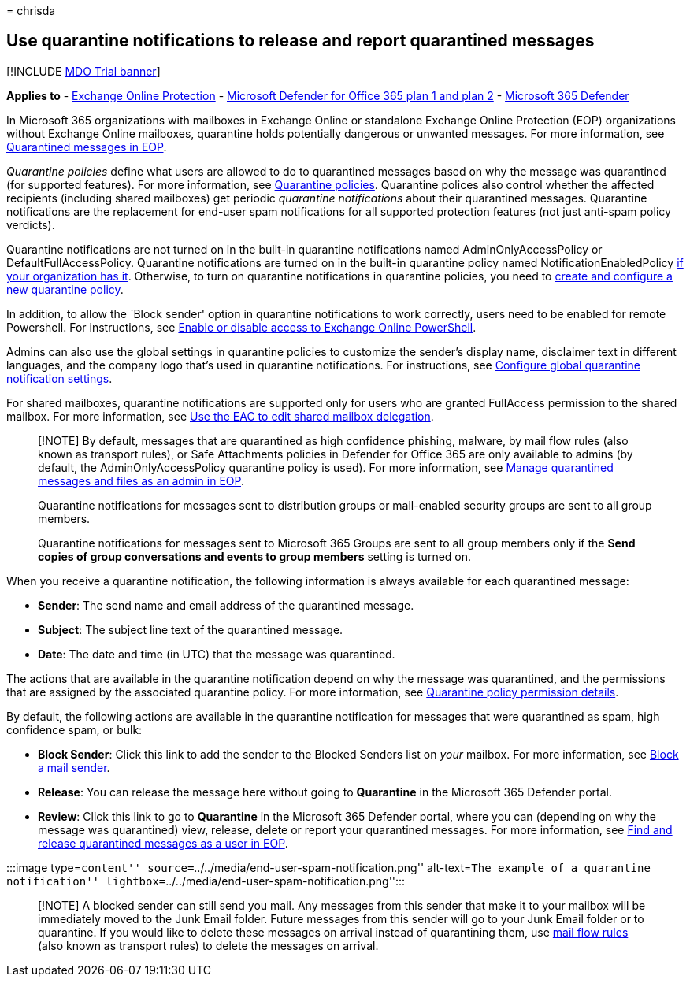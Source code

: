 = 
chrisda

== Use quarantine notifications to release and report quarantined messages

{empty}[!INCLUDE link:../includes/mdo-trial-banner.md[MDO Trial banner]]

*Applies to* - link:exchange-online-protection-overview.md[Exchange
Online Protection] - link:defender-for-office-365.md[Microsoft Defender
for Office 365 plan 1 and plan 2] -
link:../defender/microsoft-365-defender.md[Microsoft 365 Defender]

In Microsoft 365 organizations with mailboxes in Exchange Online or
standalone Exchange Online Protection (EOP) organizations without
Exchange Online mailboxes, quarantine holds potentially dangerous or
unwanted messages. For more information, see
link:quarantine-email-messages.md[Quarantined messages in EOP].

_Quarantine policies_ define what users are allowed to do to quarantined
messages based on why the message was quarantined (for supported
features). For more information, see
link:quarantine-policies.md[Quarantine policies]. Quarantine polices
also control whether the affected recipients (including shared
mailboxes) get periodic _quarantine notifications_ about their
quarantined messages. Quarantine notifications are the replacement for
end-user spam notifications for all supported protection features (not
just anti-spam policy verdicts).

Quarantine notifications are not turned on in the built-in quarantine
notifications named AdminOnlyAccessPolicy or DefaultFullAccessPolicy.
Quarantine notifications are turned on in the built-in quarantine policy
named NotificationEnabledPolicy
link:quarantine-policies.md#full-access-permissions-and-quarantine-notifications[if
your organization has it]. Otherwise, to turn on quarantine
notifications in quarantine policies, you need to
link:quarantine-policies.md#step-1-create-quarantine-policies-in-the-microsoft-365-defender-portal[create
and configure a new quarantine policy].

In addition, to allow the `Block sender' option in quarantine
notifications to work correctly, users need to be enabled for remote
Powershell. For instructions, see
link:/powershell/exchange/disable-access-to-exchange-online-powershell[Enable
or disable access to Exchange Online PowerShell].

Admins can also use the global settings in quarantine policies to
customize the sender’s display name, disclaimer text in different
languages, and the company logo that’s used in quarantine notifications.
For instructions, see
link:quarantine-policies.md#configure-global-quarantine-notification-settings-in-the-microsoft-365-defender-portal[Configure
global quarantine notification settings].

For shared mailboxes, quarantine notifications are supported only for
users who are granted FullAccess permission to the shared mailbox. For
more information, see
link:/Exchange/collaboration-exo/shared-mailboxes#use-the-eac-to-edit-shared-mailbox-delegation[Use
the EAC to edit shared mailbox delegation].

____
[!NOTE] By default, messages that are quarantined as high confidence
phishing, malware, by mail flow rules (also known as transport rules),
or Safe Attachments policies in Defender for Office 365 are only
available to admins (by default, the AdminOnlyAccessPolicy quarantine
policy is used). For more information, see
link:manage-quarantined-messages-and-files.md[Manage quarantined
messages and files as an admin in EOP].

Quarantine notifications for messages sent to distribution groups or
mail-enabled security groups are sent to all group members.

Quarantine notifications for messages sent to Microsoft 365 Groups are
sent to all group members only if the *Send copies of group
conversations and events to group members* setting is turned on.
____

When you receive a quarantine notification, the following information is
always available for each quarantined message:

* *Sender*: The send name and email address of the quarantined message.
* *Subject*: The subject line text of the quarantined message.
* *Date*: The date and time (in UTC) that the message was quarantined.

The actions that are available in the quarantine notification depend on
why the message was quarantined, and the permissions that are assigned
by the associated quarantine policy. For more information, see
link:quarantine-policies.md#quarantine-policy-permission-details[Quarantine
policy permission details].

By default, the following actions are available in the quarantine
notification for messages that were quarantined as spam, high confidence
spam, or bulk:

* *Block Sender*: Click this link to add the sender to the Blocked
Senders list on _your_ mailbox. For more information, see
https://support.microsoft.com/office/b29fd867-cac9-40d8-aed1-659e06a706e4[Block
a mail sender].
* *Release*: You can release the message here without going to
*Quarantine* in the Microsoft 365 Defender portal.
* *Review*: Click this link to go to *Quarantine* in the Microsoft 365
Defender portal, where you can (depending on why the message was
quarantined) view, release, delete or report your quarantined messages.
For more information, see
link:find-and-release-quarantined-messages-as-a-user.md[Find and release
quarantined messages as a user in EOP].

:::image type=``content''
source=``../../media/end-user-spam-notification.png'' alt-text=``The
example of a quarantine notification''
lightbox=``../../media/end-user-spam-notification.png'':::

____
[!NOTE] A blocked sender can still send you mail. Any messages from this
sender that make it to your mailbox will be immediately moved to the
Junk Email folder. Future messages from this sender will go to your Junk
Email folder or to quarantine. If you would like to delete these
messages on arrival instead of quarantining them, use
link:/exchange/security-and-compliance/mail-flow-rules/mail-flow-rules[mail
flow rules] (also known as transport rules) to delete the messages on
arrival.
____
